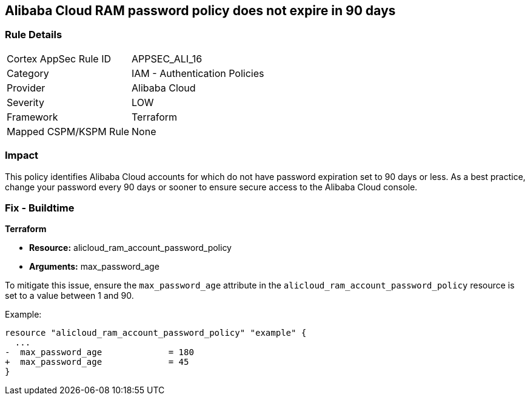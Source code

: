 == Alibaba Cloud RAM password policy does not expire in 90 days


=== Rule Details

[cols="1,2"]
|===
|Cortex AppSec Rule ID |APPSEC_ALI_16
|Category |IAM - Authentication Policies
|Provider |Alibaba Cloud
|Severity |LOW
|Framework |Terraform
|Mapped CSPM/KSPM Rule |None
|===


=== Impact
This policy identifies Alibaba Cloud accounts for which do not have password expiration set to 90 days or less. As a best practice, change your password every 90 days or sooner to ensure secure access to the Alibaba Cloud console.

=== Fix - Buildtime


*Terraform* 

* *Resource:* alicloud_ram_account_password_policy
* *Arguments:* max_password_age

To mitigate this issue, ensure the `max_password_age` attribute in the `alicloud_ram_account_password_policy` resource is set to a value between 1 and 90.

Example:

[source,go]
----
resource "alicloud_ram_account_password_policy" "example" {
  ...
-  max_password_age             = 180
+  max_password_age             = 45
}
----
